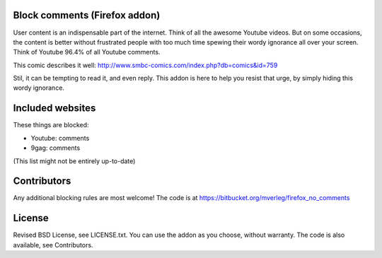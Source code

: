 
Block comments (Firefox addon)
---------------------------------------

User content is an indispensable part of the internet. Think of all the awesome Youtube videos. But on some occasions, the content is better without frustrated people with too much time spewing their wordy ignorance all over your screen. Think of Youtube 96.4% of all Youtube comments.

This comic describes it well: http://www.smbc-comics.com/index.php?db=comics&id=759

Stil, it can be tempting to read it, and even reply. This addon is here to help you resist that urge, by simply hiding this wordy ignorance.


Included websites
---------------------------------------

These things are blocked:

* Youtube: comments
* 9gag: comments


(This list might not be entirely up-to-date)


Contributors
---------------------------------------

Any additional blocking rules are most welcome! The code is at https://bitbucket.org/mverleg/firefox_no_comments


License
---------------------------------------

Revised BSD License, see LICENSE.txt. You can use the addon as you choose, without warranty. The code is also available, see Contributors.


